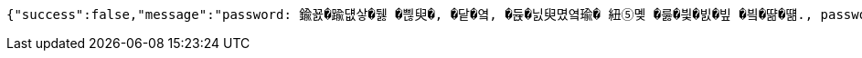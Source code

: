 [source,options="nowrap"]
----
{"success":false,"message":"password: 鍮꾨�踰덊샇�뒗 �쁺臾�, �닽�옄, �듅�닔臾몄옄瑜� 紐⑤몢 �룷�븿�빐�빞 �빀�땲�떎., password: 鍮꾨�踰덊샇�뒗 �븘�닔 �엯�젰媛믪엯�땲�떎., password: 鍮꾨�踰덊샇�뒗 8~16�옄 �궗�씠�뿬�빞 �빀�땲�떎.","data":"400 - DTO 議곌굔 遺덉땐議깆”(�슂泥� 諛붾뵒 寃�利� �떎�뙣)","error":"VALIDATION_FAILED","errorPath":"/error/400"}
----
